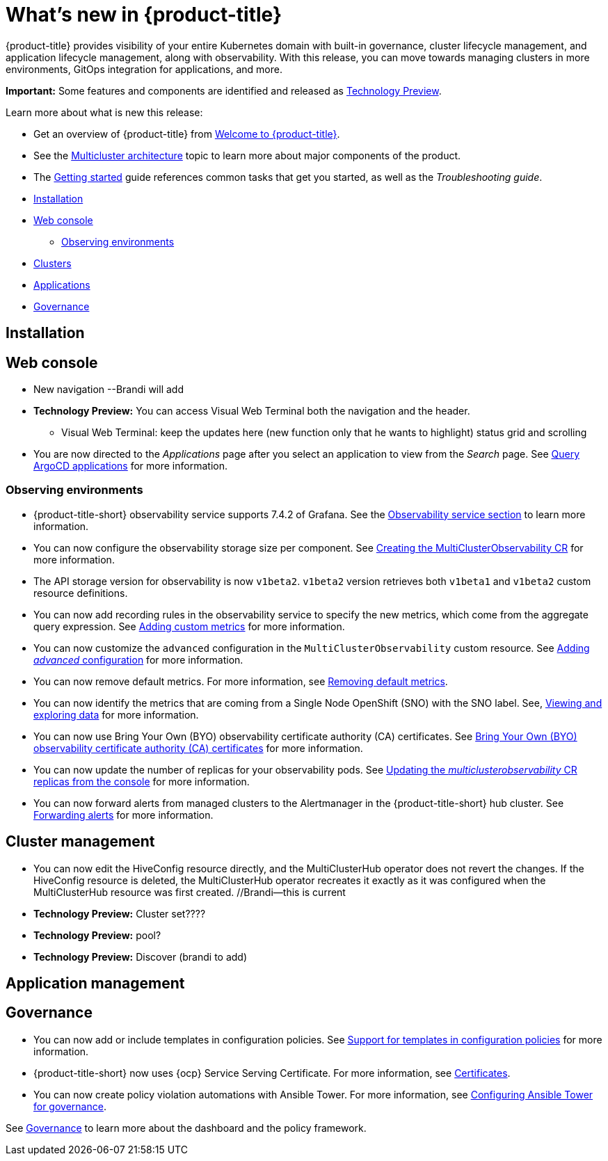 [#whats-new]
= What's new in {product-title}

{product-title} provides visibility of your entire Kubernetes domain with built-in governance, cluster lifecycle management, and application lifecycle management, along with observability. With this release, you can move towards managing clusters in more environments, GitOps integration for applications, and more. 

**Important:** Some features and components are identified and released as link:https://access.redhat.com/support/offerings/techpreview[Technology Preview].

Learn more about what is new this release:

* Get an overview of {product-title} from link:../about/welcome.adoc#welcome-to-red-hat-advanced-cluster-management-for-kubernetes[Welcome to {product-title}].

* See the link:../about/architecture.adoc#multicluster-architecture[Multicluster architecture] topic to learn more about major components of the product.

* The link:../about/quick_start.adoc#getting-started[Getting started] guide references common tasks that get you started, as well as the _Troubleshooting guide_.


* <<installation-whats-new,Installation>>
* <<web-console-whats-new,Web console>>
** <<observability-whats-new,Observing environments>>
* <<cluster-whats-new,Clusters>>
* <<application-whats-new,Applications>>
* <<governance-whats-new,Governance>>

[#installation-whats-new]
== Installation

// potential changes?

[#web-console-whats-new]
== Web console

* New navigation --Brandi will add

* **Technology Preview:** You can access Visual Web Terminal both the navigation and the header. 
  - Visual Web Terminal: keep the updates here (new function only that he wants to highlight) status grid and scrolling

* You are now directed to the _Applications_ page after you select an application to view from the _Search_ page. See link:../console/search.adoc#search-argo[Query ArgoCD applications] for more information.

[#observability-whats-new]
=== Observing environments

//10937 adding this comment to verify which issue are related to the entries, this comment will be deleted before GA
* {product-title-short} observability service supports 7.4.2 of Grafana. See the link:../observability/observe_environments.adoc#observability-service[Observability service section] to learn more information.

//MJ Note, issue 9124, add a step on how to configure the storage settings in the topic that's referenced
* You can now configure the observability storage size per component. See link:../observability/observability_enable.adoc#creating-the-multiclusterobservability-cr[Creating the MultiClusterObservability CR] for more information.

//Dev issue 11005
* The API storage version for observability is now `v1beta2`. `v1beta2` version retrieves both `v1beta1` and `v1beta2` custom resource definitions.

* You can now add recording rules in the observability service to specify the new metrics, which come from the aggregate query expression. See link:../observability/customize_observability.adoc#adding-custom-metrics[Adding custom metrics] for more information.

* You can now customize the `advanced` configuration in the `MultiClusterObservability` custom resource. See link:../observability/customize_observability.adoc#adding-advanced-config[Adding _advanced_ configuration] for more information.

* You can now remove default metrics. For more information, see link:../observability/customize_observability.adoc#removing-default-metrics[Removing default metrics].

* You can now identify the metrics that are coming from a Single Node OpenShift (SNO) with the SNO label. See, link:../observability/customize_observability.adoc#viewing-and-exploring-data[Viewing and exploring data] for more information.

* You can now use Bring Your Own (BYO) observability certificate authority (CA) certificates. See link:../risk_compliance/certificates.adoc#observability-byo-certificates[Bring Your Own (BYO) observability certificate authority (CA) certificates] for more information.

* You can now update the number of replicas for your observability pods. See link:../observability/customize_observability.adoc#updating-replicas[Updating the _multiclusterobservability_ CR replicas from the console] for more information.

* You can now forward alerts from managed clusters to the Alertmanager in the {product-title-short} hub cluster. See link:../observability/observability_enable.adoc#forward-alerts[Forwarding alerts] for more information.

[#cluster-management-whats-new]
== Cluster management

* You can now edit the HiveConfig resource directly, and the MultiClusterHub operator does not revert the changes. If the HiveConfig resource is deleted, the MultiClusterHub operator recreates it exactly as it was configured when the MultiClusterHub resource was first created. //Brandi--this is current

* **Technology Preview:** Cluster set???? 

* **Technology Preview:** pool?

* **Technology Preview:** Discover (brandi to add)

[#application-management]
== Application management


[#governance-whats-new]
== Governance

//updated the name of the section based on issue 11273

* You can now add or include templates in configuration policies. See link:../risk_compliance/custom_template.adoc#support-custom-templates-in-config-policies[Support for templates in configuration policies] for more information.

* {product-title-short} now uses {ocp} Service Serving Certificate. For more information, see link:../risk_compliance/certificates.adoc#certificates[Certificates].

* You can now create policy violation automations with Ansible Tower. For more information, see link:../risk_compliance/ansible_grc.adoc#integrating-governance-ansible[Configuring Ansible Tower for governance].

See link:../risk_compliance/grc_intro.adoc#governance[Governance] to learn more about the dashboard and the policy framework.
